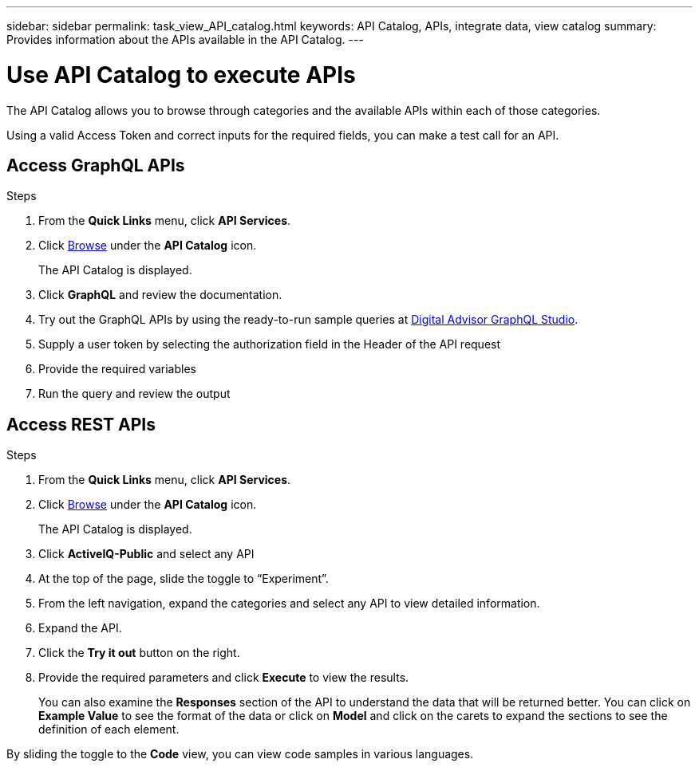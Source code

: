 ---
sidebar: sidebar
permalink: task_view_API_catalog.html
keywords: API Catalog, APIs, integrate data, view catalog
summary: Provides information about the APIs available in the API Catalog.
---

= Use API Catalog to execute APIs
:toclevels: 1
:hardbreaks:
:nofooter:
:icons: font
:linkattrs:
:imagesdir: ./media/

[.lead]
The API Catalog allows you to browse through categories and the available APIs within each of those categories.

Using a valid Access Token and correct inputs for the required fields, you can make a test call for an API.

== Access GraphQL APIs
.Steps
. From the *Quick Links* menu, click *API Services*.
. Click link:https://activeiq.netapp.com/catalog/internal/api-reference/introduction[Browse] under the *API Catalog* icon.
+
The API Catalog is displayed.
. Click *GraphQL* and review the documentation. 
. Try out the GraphQL APIs by using the ready-to-run sample queries at link:https://studio.apollographql.com/public/ActiveIQ-Graph-Prd-API/variant/current/explorer?collectionId=251c50ce-797e-4549-bb9c-f6557ef5a176OPERATION_COLLECTIONfocusCollectionId=251c50ce-797e-4549-bb9c-f6557ef5a176[Digital Advisor GraphQL Studio^]. 
. Supply a user token by selecting the authorization field in the Header of the API request 
. Provide the required variables
. Run the query and review the output



== Access REST APIs
.Steps
. From the *Quick Links* menu, click *API Services*.
. Click link:https://activeiq.netapp.com/catalog/internal/api-reference/introduction[Browse] under the *API Catalog* icon.
+
The API Catalog is displayed.
. Click *ActiveIQ-Public* and select any API
. At the top of the page, slide the toggle to “Experiment”.
. From the left navigation, expand the categories and select any API to view detailed information.
. Expand the API.
. Click the *Try it out* button on the right.
. Provide the required parameters and click *Execute* to view the results.
+
You can also examine the *Responses* section of the API to understand the data that will be returned better. You can click on *Example Value* to see the format of the data or click on *Model* and click on the carets to expand the sections to see the definition of each element.

By sliding the toggle to the *Code* view, you can view code samples in various languages.
